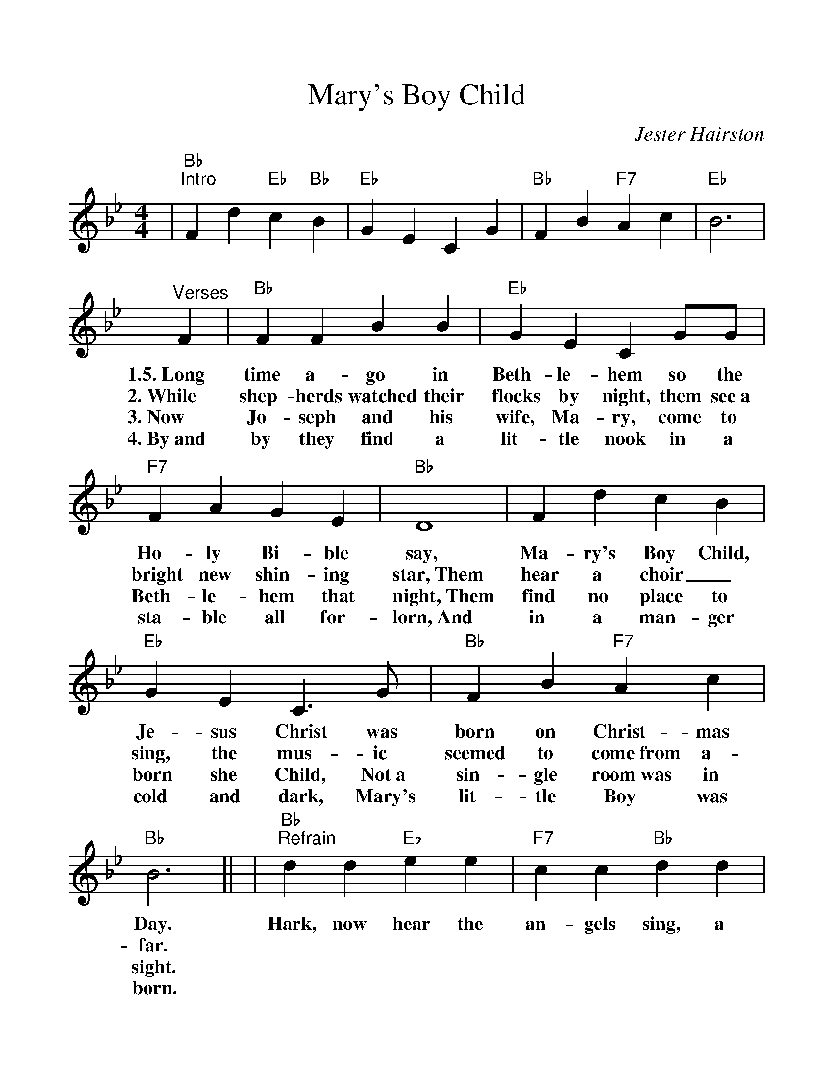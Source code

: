 %Scale the output
%%scale 1.1
%%format dulcimer.fmt
X:1
T:Mary's Boy Child
C:Jester Hairston
M:4/4    %(3/4, 4/4, 6/8)
L:1/4    %(1/8, 1/4)
V:1 clef=treble
K:Bb    %(D, C)
|"Bb""^Intro"F d "Eb"c "Bb"B|"Eb"G E C G|"Bb"F B "F7"A c|"Eb"B3\
|"^Verses"F|"Bb"F F B B|"Eb"G E C G/2G/2|"F7"F A G E|"Bb"D4\
w:1.5.~Long time a-go in Beth-le-hem so the Ho-ly Bi-ble say,
w:2.~While shep-herds watched their flocks by night, them see~a bright new shin-ing star,~Them
w:3.~Now Jo-seph and his wife, Ma-ry, come to Beth-le-hem that  night,~Them 
w:4.~By~and by they find a lit-tle nook in a sta-ble all for-lorn,~And
|F d c B|"Eb"G E C3/2 G/2|"Bb"F B "F7"A c|"Bb"B3||\
w:Ma-ry's Boy Child, Je-sus Christ was born on Christ-mas Day.
w:hear a choir_ sing, the mus-ic seemed to come~from a-far.
w:find no place to born she Child, Not~a sin-gle room~was in sight.
w:in a  man-ger cold and dark, Mary's lit-tle Boy was born.
|"Bb""^Refrain"d d "Eb"e e|"F7"c c "Bb"d d|"Gm"B B "Eb"c B|"F7"A3 G\
w:Hark, now hear the an-gels sing, a new King born to-day, And
|"Bb"F e "F"c "Bb"B|"Eb"G E C "^,"G|"Bb"F B "F7"A c|"Bb"B4\
w:Man will live  for-ev-er-more, Be-cause of Christ-mas Day.
|d d "Eb"e e|"F7"c c "Bb"d2|"Gm"B B/2B/2 "Eb"c B|"F7"A3 G\
w:Trum-pets sound and an-gels sing, list-en to what they say, That
|"Bb"F d "F"c "Bb"B|"Eb"G E C "^,"G|"Bb"F B "F7"A c|"Bb"B3||\
w:Man will live for ev-er-more, Be-cause of Christ-mas Day.